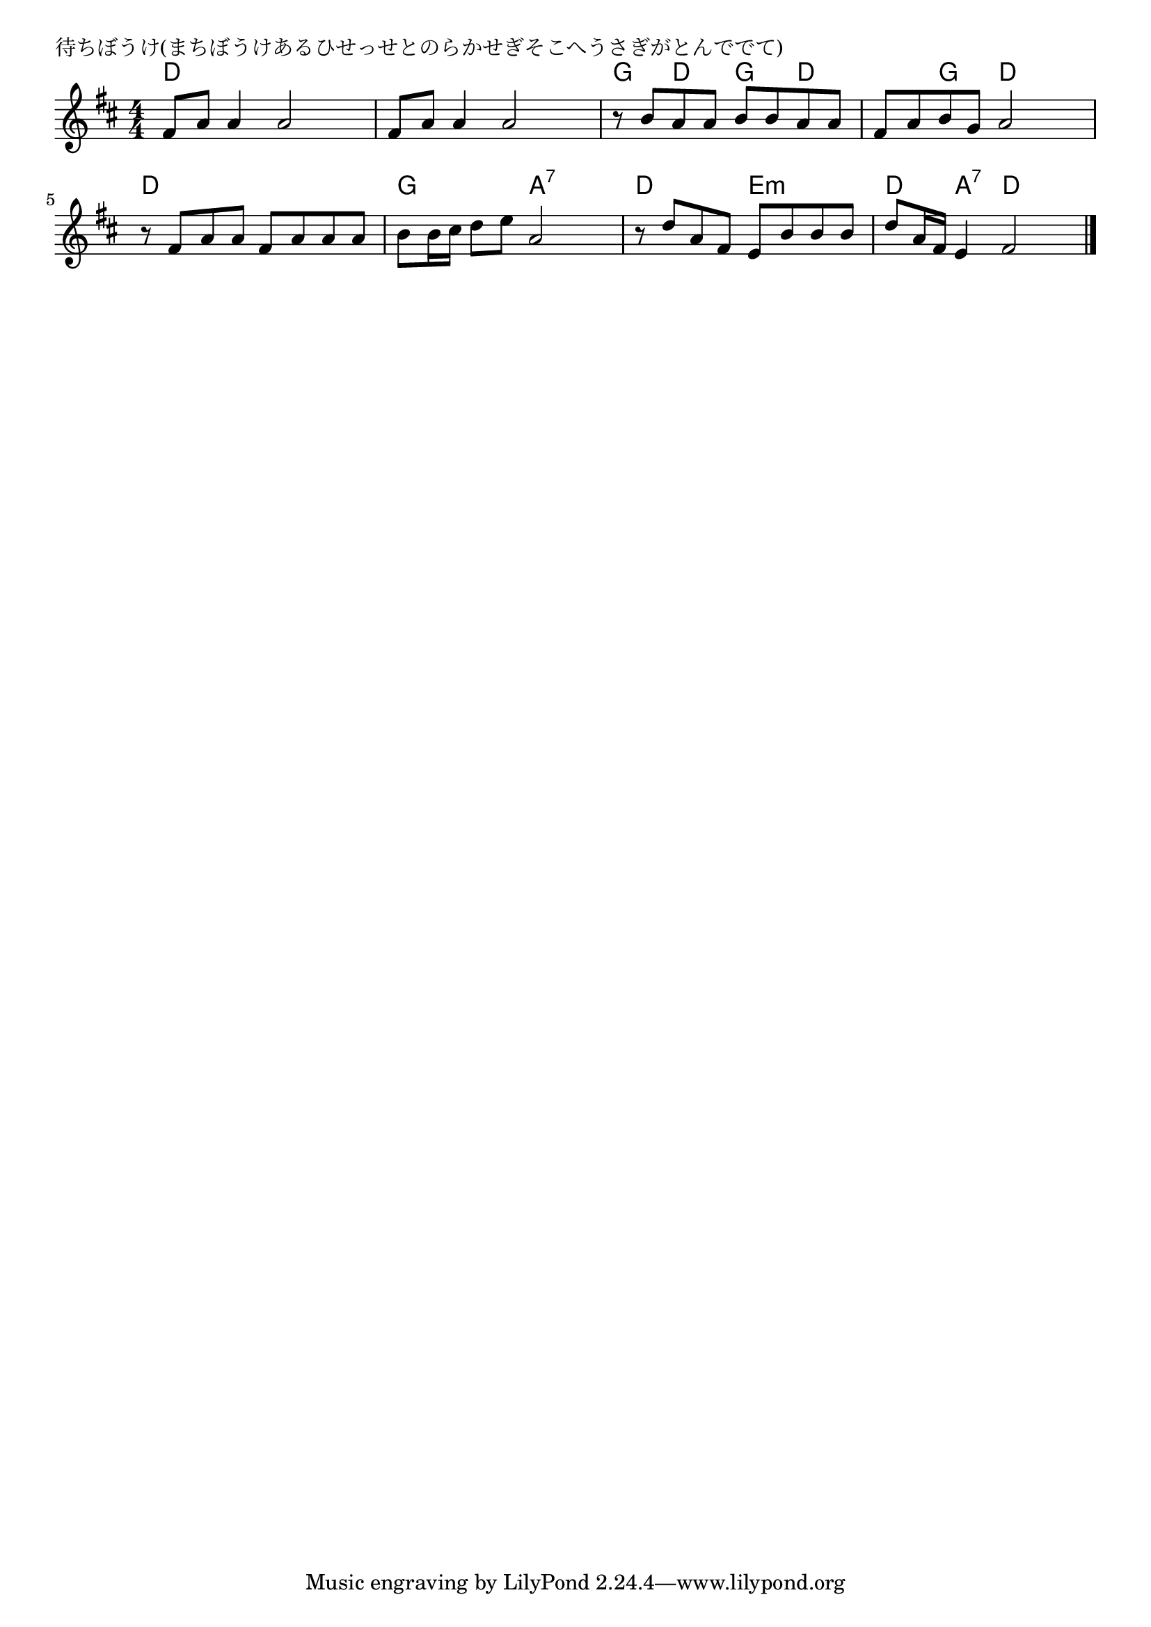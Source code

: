 \version "2.18.2"

% 待ちぼうけ(まちぼうけあるひせっせとのらかせぎそこへうさぎがとんででて)

\header {
piece = "待ちぼうけ(まちぼうけあるひせっせとのらかせぎそこへうさぎがとんででて)"
}

melody =
\relative c' {
\key d \major
\time 4/4
\set Score.tempoHideNote = ##t
\tempo 4=90
\numericTimeSignature
%
fis8 a a4 a2 |
fis8 a a4 a2 |
r8 b a a b b a a |

fis a b g a2 |
r8 fis a a fis a a a |
b b16 cis d8 e a,2 |

r8 d a fis e b' b b |
d a16 fis e4 fis2 |



\bar "|."
}
\score {
<<
\chords {
\set noChordSymbol = ""
\set chordChanges=##t
%%
d4 d d d d d d d g d g d
d g d d d d d d g g a:7 a:7
d d e:m e:m d a:7 d d

}
\new Staff {\melody}
>>
\layout {
line-width = #190
indent = 0\mm
}
\midi {}
}